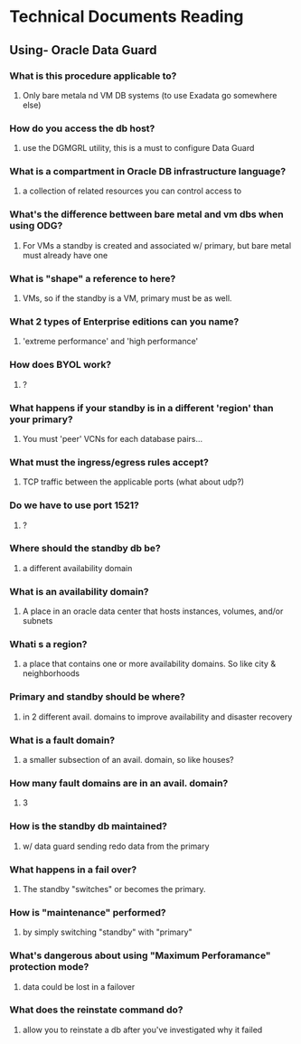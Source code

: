 * Technical Documents Reading
** Using- Oracle Data Guard
*** What is this procedure applicable to?
**** Only bare metala nd VM DB systems (to use Exadata go somewhere else)
*** How do you access the db host?
**** use the DGMGRL utility, this is a must to configure Data Guard
*** What is a compartment in Oracle DB infrastructure language? 
**** a collection of related resources you can control access to
*** What's the difference bettween bare metal and vm dbs when using ODG?
**** For VMs a standby is created and associated w/ primary, but bare metal must already have one
*** What is "shape" a reference to here?
**** VMs, so if the standby is a VM, primary must be as well.
*** What 2 types of Enterprise editions can you name?
**** 'extreme performance' and 'high performance'
*** How does BYOL work?
**** ?
*** What happens if your standby is in a different 'region' than your primary?
**** You must 'peer' VCNs for each database pairs...
*** What must the ingress/egress rules accept?
**** TCP traffic between the applicable ports (what about udp?)
*** Do we have to use port 1521?
**** ?
*** Where should the standby db be?
**** a different availability domain
*** What is an availability domain?
**** A place in an oracle data center that hosts instances, volumes, and/or subnets
*** Whati s a region?
**** a place that contains one or more availability domains. So like city & neighborhoods
*** Primary and standby should be where?
**** in 2 different avail. domains to improve availability and disaster recovery
*** What is a fault domain? 
**** a smaller subsection of an avail. domain, so like houses?
*** How many fault domains are in an avail. domain?
**** 3
*** How is the standby db maintained?
**** w/ data guard sending redo data from the primary
*** What happens in a fail over?
**** The standby "switches" or becomes the primary.
*** How is "maintenance" performed?
**** by simply switching "standby" with "primary"
*** What's dangerous about using "Maximum Perforamance" protection mode?
**** data could be lost in a failover
*** What does the reinstate command do?
**** allow you to reinstate a db after you've investigated why it failed
*** 
